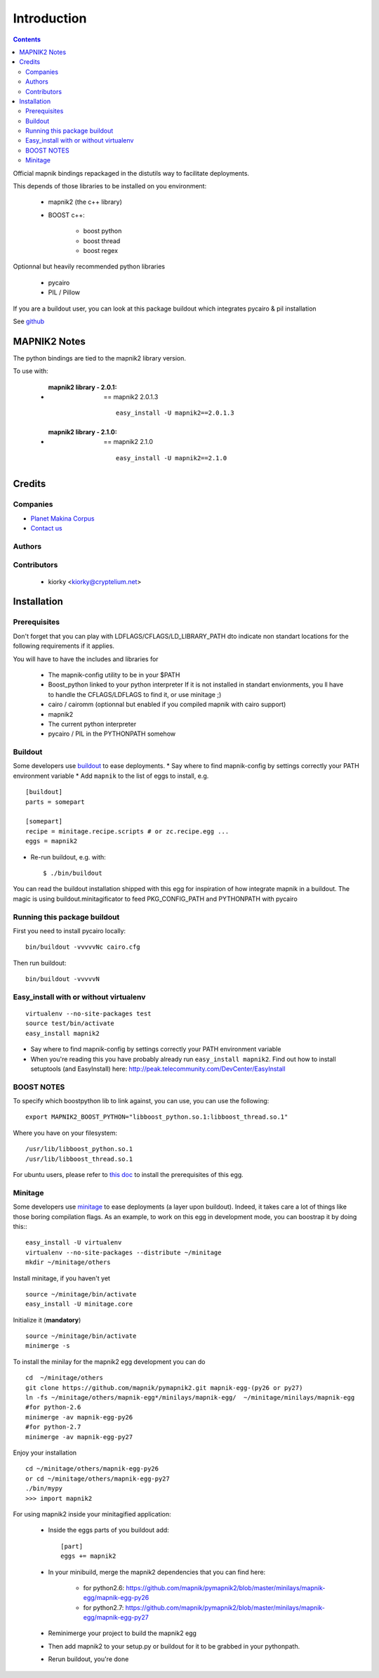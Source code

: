 ==========================
Introduction
==========================

.. contents::

Official mapnik bindings repackaged in the distutils way to facilitate deployments.

This depends of those libraries to be installed on you environment:

    - mapnik2 (the c++ library)
    - BOOST c++:

        - boost python
        - boost thread
        - boost regex

Optionnal but heavily recommended python libraries

    - pycairo
    - PIL / Pillow

If you are a buildout user, you can look at this package
buildout which integrates pycairo & pil installation

See `github <https://github.com/mapnik/pymapnik2>`_


MAPNIK2 Notes
===============

The python bindings are tied to the mapnik2 library version.

To use with:

    - :mapnik2 library - 2.0.1: == mapnik2 2.0.1.3
       ::

        easy_install -U mapnik2==2.0.1.3


    - :mapnik2 library - 2.1.0: == mapnik2 2.1.0
       ::

        easy_install -U mapnik2==2.1.0


Credits
=========

Companies
----------------
|makinacom|_

* `Planet Makina Corpus <http://www.makina-corpus.org>`_
* `Contact us <mailto:python@makina-corpus.org>`_

.. |makinacom| image:: http://depot.makina-corpus.org/public/logo.gif
.. _makinacom:  http://www.makina-corpus.com

Authors
---------------

Contributors
---------------

    - kiorky <kiorky@cryptelium.net>

Installation
======================================
Prerequisites
-------------------
Don't forget that you can play with LDFLAGS/CFLAGS/LD_LIBRARY_PATH dto indicate non standart locations for the following requirements if it applies.

You will have to have the includes and libraries for

    - The mapnik-config utility to be in your $PATH
    - Boost_python linked to your python interpreter
      If it is not installed in standart envionments, you ll have to handle the CFLAGS/LDFLAGS to find it, or use minitage ;)
    - cairo / cairomm (optionnal but enabled if you compiled mapnik with cairo support)
    - mapnik2
    - The current python interpreter
    - pycairo / PIL in the PYTHONPATH somehow

Buildout
----------
Some developers use buildout_ to ease deployments.
* Say where to find mapnik-config by settings correctly your PATH environment variable
* Add ``mapnik`` to the list of eggs to install, e.g.
::

    [buildout]
    parts = somepart

    [somepart]
    recipe = minitage.recipe.scripts # or zc.recipe.egg ...
    eggs = mapnik2

* Re-run buildout, e.g. with::

    $ ./bin/buildout

You can read the buildout installation shipped with this egg for inspiration of how integrate mapnik in a buildout.
The magic is using buildout.minitagificator to feed PKG_CONFIG_PATH and PYTHONPATH with pycairo


Running this package buildout
--------------------------------
First you need to install pycairo locally::

    bin/buildout -vvvvvNc cairo.cfg

Then run buildout::

    bin/buildout -vvvvvN

Easy_install with or without virtualenv
---------------------------------------------
::

    virtualenv --no-site-packages test
    source test/bin/activate
    easy_install mapnik2

* Say where to find mapnik-config by settings correctly your PATH environment variable
* When you're reading this you have probably already run
  ``easy_install mapnik2``. Find out how to install setuptools
  (and EasyInstall) here:
  http://peak.telecommunity.com/DevCenter/EasyInstall


BOOST NOTES
--------------

To specify which boostpython lib to link against, you can use, you can use the following::

    export MAPNIK2_BOOST_PYTHON="libboost_python.so.1:libboost_thread.so.1"

Where you have on your filesystem::

    /usr/lib/libboost_python.so.1
    /usr/lib/libboost_thread.so.1

For ubuntu users, please refer to `this doc <https://github.com/mapnik/mapnik/wiki/UbuntuInstallation>`_ to install the prerequisites of this egg.

Minitage
--------------
Some developers use minitage_ to ease deployments (a layer upon buildout).
Indeed, it takes care a lot of things like those boring compilation flags.
As an example, to work on this egg in development mode, you can boostrap it by doing this::
::

    easy_install -U virtualenv
    virtualenv --no-site-packages --distribute ~/minitage
    mkdir ~/minitage/others

Install minitage, if you haven't yet ::

    source ~/minitage/bin/activate
    easy_install -U minitage.core

Initialize it (**mandatory**) ::

    source ~/minitage/bin/activate
    minimerge -s

To install the minilay for the mapnik2 egg development you can do
::

    cd  ~/minitage/others
    git clone https://github.com/mapnik/pymapnik2.git mapnik-egg-(py26 or py27)
    ln -fs ~/minitage/others/mapnik-egg*/minilays/mapnik-egg/  ~/minitage/minilays/mapnik-egg
    #for python-2.6
    minimerge -av mapnik-egg-py26
    #for python-2.7
    minimerge -av mapnik-egg-py27


Enjoy your installation
::

    cd ~/minitage/others/mapnik-egg-py26
    or cd ~/minitage/others/mapnik-egg-py27
    ./bin/mypy
    >>> import mapnik2

For using mapnik2 inside your minitagified application:

    - Inside the eggs parts of you buildout add::

        [part]
        eggs += mapnik2

    - In your minibuild, merge the mapnik2 dependencies that you can find here:

        - for python2.6: https://github.com/mapnik/pymapnik2/blob/master/minilays/mapnik-egg/mapnik-egg-py26
        - for python2.7: https://github.com/mapnik/pymapnik2/blob/master/minilays/mapnik-egg/mapnik-egg-py27

    - Reminimerge your project to build the mapnik2 egg
    - Then add mapnik2 to your setup.py or buildout for it to be grabbed in your pythonpath.
    - Rerun buildout, you're done


.. _minitage: http://www.minitage.org
.. _buildout: http://buildout.org
.. _pythonproducts: http://plone.org/products/pythonproducts
